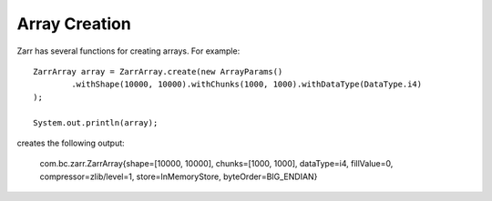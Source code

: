 Array Creation
==============

Zarr has several functions for creating arrays. For example::

    ZarrArray array = ZarrArray.create(new ArrayParams()
            .withShape(10000, 10000).withChunks(1000, 1000).withDataType(DataType.i4)
    );

    System.out.println(array);

creates the following output:

    com.bc.zarr.ZarrArray{shape=[10000, 10000], chunks=[1000, 1000], dataType=i4, fillValue=0, compressor=zlib/level=1, store=InMemoryStore, byteOrder=BIG_ENDIAN}




